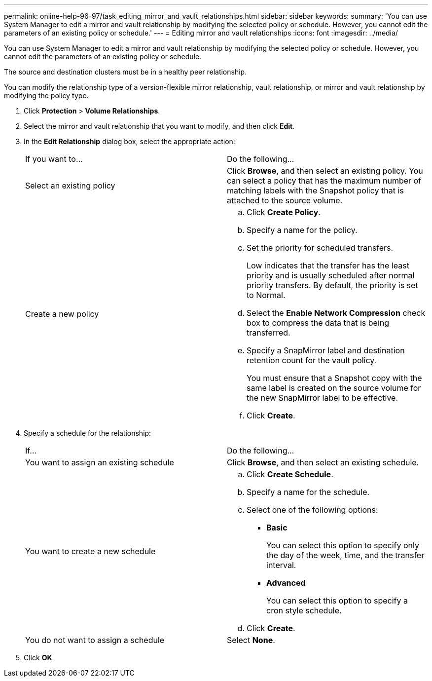 ---
permalink: online-help-96-97/task_editing_mirror_and_vault_relationships.html
sidebar: sidebar
keywords: 
summary: 'You can use System Manager to edit a mirror and vault relationship by modifying the selected policy or schedule. However, you cannot edit the parameters of an existing policy or schedule.'
---
= Editing mirror and vault relationships
:icons: font
:imagesdir: ../media/

[.lead]
You can use System Manager to edit a mirror and vault relationship by modifying the selected policy or schedule. However, you cannot edit the parameters of an existing policy or schedule.

The source and destination clusters must be in a healthy peer relationship.

You can modify the relationship type of a version-flexible mirror relationship, vault relationship, or mirror and vault relationship by modifying the policy type.

. Click *Protection* > *Volume Relationships*.
. Select the mirror and vault relationship that you want to modify, and then click *Edit*.
. In the *Edit Relationship* dialog box, select the appropriate action:
+
|===
| If you want to...| Do the following...
a|
Select an existing policy
a|
Click *Browse*, and then select an existing policy.    You can select a policy that has the maximum number of matching labels with the Snapshot policy that is attached to the source volume.
a|
Create a new policy
a|

 .. Click *Create Policy*.
 .. Specify a name for the policy.
 .. Set the priority for scheduled transfers.
+
Low indicates that the transfer has the least priority and is usually scheduled after normal priority transfers. By default, the priority is set to Normal.

 .. Select the *Enable Network Compression* check box to compress the data that is being transferred.
 .. Specify a SnapMirror label and destination retention count for the vault policy.
+
You must ensure that a Snapshot copy with the same label is created on the source volume for the new SnapMirror label to be effective.

 .. Click *Create*.

+
|===

. Specify a schedule for the relationship:
+
|===
| If...| Do the following...
a|
You want to assign an existing schedule
a|
Click *Browse*, and then select an existing schedule.
a|
You want to create a new schedule
a|

 .. Click *Create Schedule*.
 .. Specify a name for the schedule.
 .. Select one of the following options:
  *** *Basic*
+
You can select this option to specify only the day of the week, time, and the transfer interval.

  *** *Advanced*
+
You can select this option to specify a cron style schedule.
 .. Click *Create*.

a|
You do not want to assign a schedule
a|
Select *None*.
|===

. Click *OK*.
